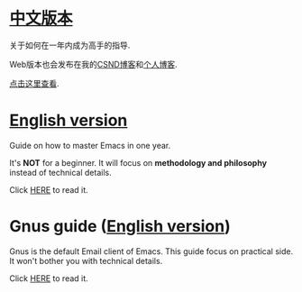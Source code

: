 * [[https://github.com/redguardtoo/mastering-emacs-in-one-year-guide/blob/master/guide-zh.org][中文版本]]
关于如何在一年内成为高手的指导.

Web版本也会发布在我的[[http://blog.csdn.net/redguardtoo/article/details/7222501][CSND博客]]和[[http://blog.binchen.org/?p=268][个人博客]].

[[https://github.com/redguardtoo/mastering-emacs-in-one-year-guide/blob/master/guide-zh.org][点击这里查看]].

* [[https://github.com/redguardtoo/mastering-emacs-in-one-year-guide/blob/master/guide-en.org][English version]]
Guide on how to master Emacs in one year.

It's *NOT* for a beginner. It will focus on *methodology and philosophy* instead of technical details.

Click [[https://github.com/redguardtoo/mastering-emacs-in-one-year-guide/blob/master/guide-en.org][HERE]] to read it.

* Gnus guide ([[https://github.com/redguardtoo/mastering-emacs-in-one-year-guide/blob/master/gnus-guide-en.org][English version]])
Gnus is the default Email client of Emacs. This guide focus on practical side. It won't bother you with technical details.

Click [[https://github.com/redguardtoo/mastering-emacs-in-one-year-guide/blob/master/gnus-guide-en.org][HERE]] to read it.
